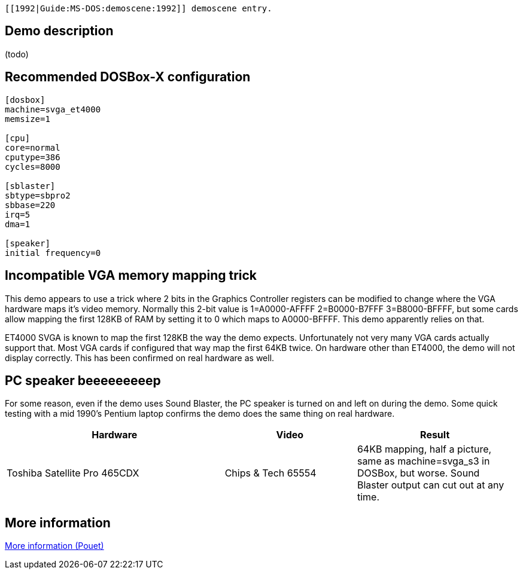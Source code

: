  [[1992|Guide:MS‐DOS:demoscene:1992]] demoscene entry.

Demo description
----------------

(todo)

Recommended DOSBox-X configuration
----------------------------------

....
[dosbox]
machine=svga_et4000
memsize=1

[cpu]
core=normal
cputype=386
cycles=8000

[sblaster]
sbtype=sbpro2
sbbase=220
irq=5
dma=1

[speaker]
initial frequency=0
....

Incompatible VGA memory mapping trick
-------------------------------------

This demo appears to use a trick where 2 bits in the Graphics Controller
registers can be modified to change where the VGA hardware maps it’s
video memory. Normally this 2-bit value is 1=A0000-AFFFF 2=B0000-B7FFF
3=B8000-BFFFF, but some cards allow mapping the first 128KB of RAM by
setting it to 0 which maps to A0000-BFFFF. This demo apparently relies
on that.

ET4000 SVGA is known to map the first 128KB the way the demo expects.
Unfortunately not very many VGA cards actually support that. Most VGA
cards if configured that way map the first 64KB twice. On hardware other
than ET4000, the demo will not display correctly. This has been
confirmed on real hardware as well.

PC speaker beeeeeeeeep
----------------------

For some reason, even if the demo uses Sound Blaster, the PC speaker is
turned on and left on during the demo. Some quick testing with a mid
1990’s Pentium laptop confirms the demo does the same thing on real
hardware.

[width="99%",cols="43%,26%,31%",options="header",]
|=======================================================================
|Hardware |Video |Result
|Toshiba Satellite Pro 465CDX |Chips & Tech 65554 |64KB mapping, half a
picture, same as machine=svga_s3 in DOSBox, but worse. Sound Blaster
output can cut out at any time.
|=======================================================================

More information
----------------

http://www.pouet.net/prod.php?which=2072[More information (Pouet)]
